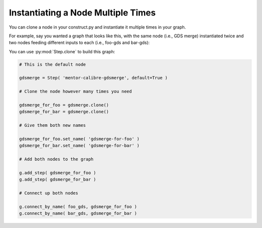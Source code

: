 Instantiating a Node Multiple Times
==========================================================================

You can clone a node in your construct.py and instantiate it multiple
times in your graph.

For example, say you wanted a graph that looks like this, with the same
node (i.e., GDS merge) instantiated twice and two nodes feeding different
inputs to each (i.e., foo-gds and bar-gds):

.. image:: _static/images/step-clone.jpg
  :width: 400px

You can use :py:mod:`Step.clone` to build this graph:

.. code::

    # This is the default node

    gdsmerge = Step( 'mentor-calibre-gdsmerge', default=True )

    # Clone the node however many times you need

    gdsmerge_for_foo = gdsmerge.clone()
    gdsmerge_for_bar = gdsmerge.clone()

    # Give them both new names

    gdsmerge_for_foo.set_name( 'gdsmerge-for-foo' )
    gdsmerge_for_bar.set_name( 'gdsmerge-for-bar' )

    # Add both nodes to the graph

    g.add_step( gdsmerge_for_foo )
    g.add_step( gdsmerge_for_bar )

    # Connect up both nodes

    g.connect_by_name( foo_gds, gdsmerge_for_foo )
    g.connect_by_name( bar_gds, gdsmerge_for_bar )

